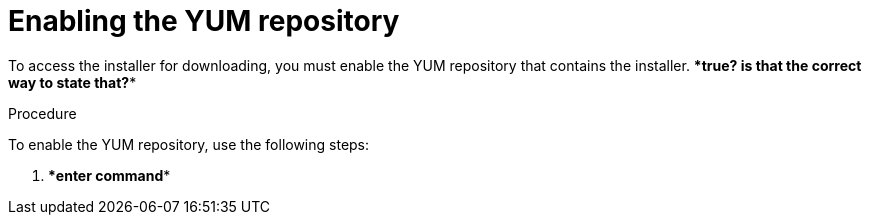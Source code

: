// Module included in the following assemblies:
// assembly-installing-scripted-online-inst.adoc
// assembly-installing-scripted-offline-inst.adoc

[id="proc-enabling-yum-repository-inst_{context}"]

= Enabling the YUM repository

To access the installer for downloading, you must enable the YUM repository that contains the installer. ****true? is that the correct way to state that?****

// .Prerequisites

// Before you begin, review the prerequisites for {ProductNameShort}.

.Procedure

To enable the YUM repository, use the following steps:

. ****enter command****


// .Verification steps
// (Optional) Provide the user with verification method(s) for the procedure, such as expected output or commands that can be used to check for success or failure.

// .Additional resources
// * A bulleted list of links to other material closely related to the contents of the procedure module.
// * Currently, modules cannot include xrefs, so you cannot include links to other content in your collection. If you need to link to another assembly, add the xref to the assembly that includes this module.
